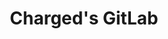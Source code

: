 #+HTML:<div align=center><a href="https://github.com/emacs-tw/awesome-emacs"><img alt="Charged Logo" width="240" height="240" src=""></a>

* Charged's GitLab

#+HTML:</div>
